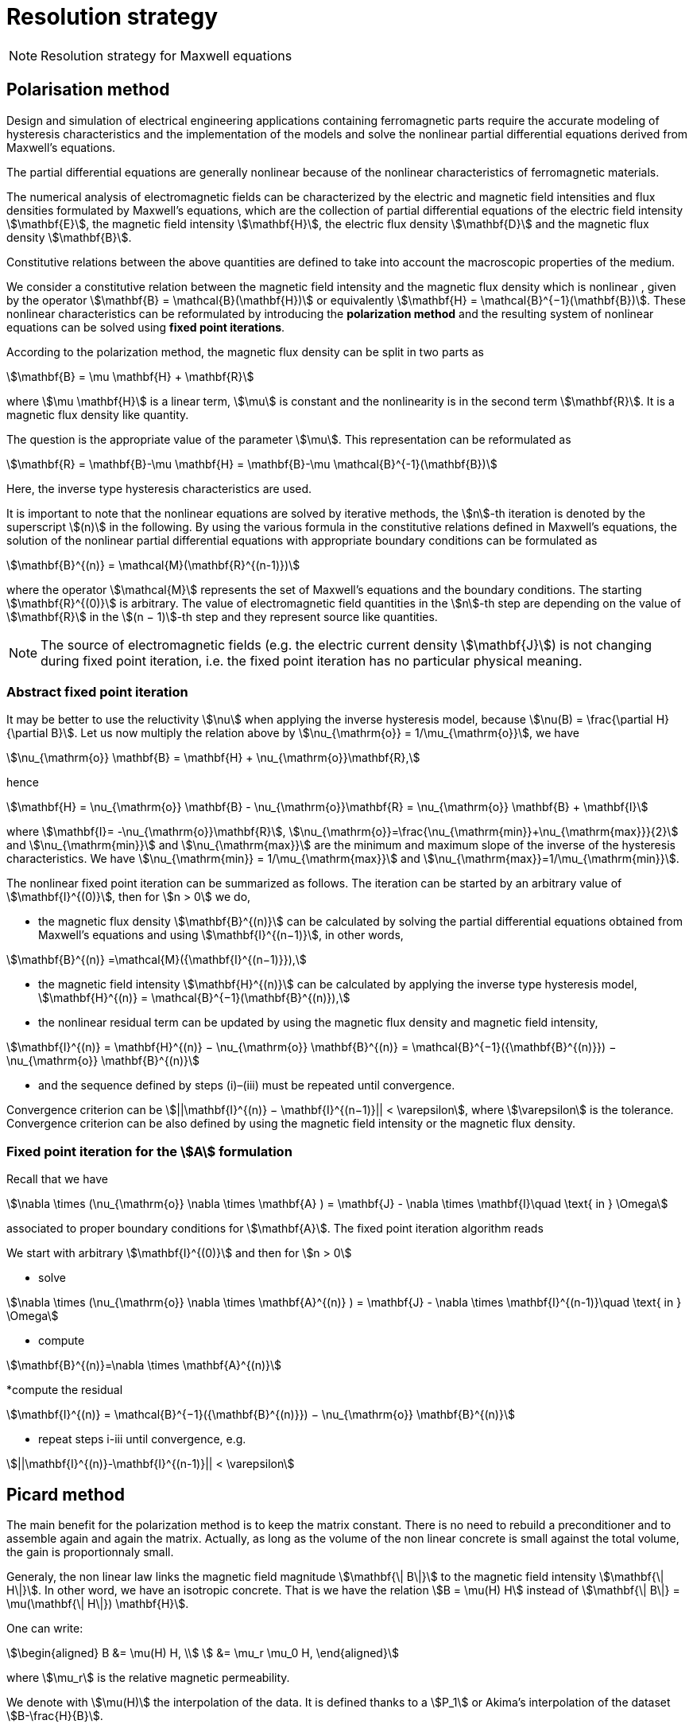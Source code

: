 [[MaxwellStrategyChapter]]
= Resolution strategy

NOTE: Resolution strategy for Maxwell equations

== Polarisation method

Design and simulation of electrical engineering applications containing ferromagnetic parts require the accurate modeling of hysteresis characteristics and the implementation of the models and solve the nonlinear partial differential equations derived from Maxwell’s equations.

The partial differential equations are generally nonlinear because of the nonlinear characteristics of ferromagnetic materials.

The numerical analysis of electromagnetic fields can be characterized by the electric and magnetic field intensities and flux densities formulated by Maxwell’s equations, which are the collection of partial differential equations of the electric field intensity stem:[\mathbf{E}], the magnetic field intensity stem:[\mathbf{H}], the electric flux density stem:[\mathbf{D}] and the magnetic flux density stem:[\mathbf{B}].

Constitutive relations between the above quantities are defined to take into account the macroscopic properties of the medium.

We consider a constitutive relation between the magnetic field intensity and the magnetic flux density which is nonlinear , given by the operator stem:[\mathbf{B} = \mathcal{B}(\mathbf{H})] or equivalently stem:[\mathbf{H} = \mathcal{B}^{−1}(\mathbf{B})]. These nonlinear characteristics can be reformulated by introducing the *polarization method* and the resulting system of nonlinear equations can be solved using *fixed point iterations*.


According to the polarization method, the magnetic flux density can be split in two parts as
[stem]
++++
\mathbf{B} = \mu \mathbf{H} + \mathbf{R}
++++
where stem:[\mu \mathbf{H}] is a linear term, stem:[\mu] is constant and the nonlinearity is in the second term stem:[\mathbf{R}]. It is a magnetic flux density like quantity.

The question is the appropriate value of the parameter stem:[\mu]. This representation can be reformulated as
[stem]
++++
\mathbf{R} = \mathbf{B}-\mu \mathbf{H} = \mathbf{B}-\mu \mathcal{B}^{-1}(\mathbf{B})
++++
Here, the inverse type hysteresis characteristics are used.


It is important to note that the nonlinear equations are solved by iterative methods, the stem:[n]-th iteration is denoted by the superscript stem:[(n)] in the following.
By using the various formula in the constitutive relations defined in Maxwell’s equations, the solution of the nonlinear partial differential equations with appropriate boundary conditions can be formulated as
[stem]
++++
\mathbf{B}^{(n)} = \mathcal{M}(\mathbf{R}^{(n-1)})
++++
where the operator stem:[\mathcal{M}] represents the set of Maxwell’s equations and the boundary conditions. The starting stem:[\mathbf{R}^{(0)}] is arbitrary. The value of electromagnetic field quantities in the stem:[n]-th step are depending on the value of stem:[\mathbf{R}] in the stem:[(n − 1)]-th step and they represent source like quantities.

NOTE: The source of electromagnetic fields (e.g. the electric current density stem:[\mathbf{J}]) is not changing during fixed point iteration, i.e. the fixed point iteration has no particular physical meaning.

=== Abstract fixed point iteration

It may be better to use the reluctivity stem:[\nu] when applying the inverse hysteresis model, because stem:[\nu(B) = \frac{\partial H}{\partial B}].
Let us now multiply the relation above by stem:[\nu_{\mathrm{o}} = 1/\mu_{\mathrm{o}}], we have
[stem]
++++
\nu_{\mathrm{o}} \mathbf{B} = \mathbf{H} + \nu_{\mathrm{o}}\mathbf{R},
++++
hence
[stem]
++++
\mathbf{H} = \nu_{\mathrm{o}} \mathbf{B} - \nu_{\mathrm{o}}\mathbf{R}  = \nu_{\mathrm{o}} \mathbf{B} + \mathbf{I}
++++
where stem:[\mathbf{I}= -\nu_{\mathrm{o}}\mathbf{R}], stem:[\nu_{\mathrm{o}}=\frac{\nu_{\mathrm{min}}+\nu_{\mathrm{max}}}{2}] and stem:[\nu_{\mathrm{min}}] and stem:[\nu_{\mathrm{max}}] are the minimum and maximum slope of the inverse of the hysteresis characteristics.
We have  stem:[\nu_{\mathrm{min}} = 1/\mu_{\mathrm{max}}]  and stem:[\nu_{\mathrm{max}}=1/\mu_{\mathrm{min}}].


The nonlinear fixed point iteration can be summarized as follows.
The iteration can be started by an arbitrary value of stem:[\mathbf{I}^{(0)}], then for stem:[n > 0] we do,

* the magnetic flux density stem:[\mathbf{B}^{(n)}] can be calculated by solving the partial differential equations obtained from Maxwell’s equations and using stem:[\mathbf{I}^{(n−1)}], in other words,

[stem]
++++
\mathbf{B}^{(n)} =\mathcal{M}({\mathbf{I}^{(n−1)}}),
++++

* the magnetic field intensity stem:[\mathbf{H}^{(n)}] can be calculated by applying the inverse type
hysteresis model, stem:[\mathbf{H}^{(n)} = \mathcal{B}^{−1}(\mathbf{B}^{(n)}),]

* the nonlinear residual term can be updated by using the magnetic flux density and
magnetic field intensity,

[stem]
++++
\mathbf{I}^{(n)} = \mathbf{H}^{(n)} − \nu_{\mathrm{o}} \mathbf{B}^{(n)} = \mathcal{B}^{−1}({\mathbf{B}^{(n)}}) − \nu_{\mathrm{o}} \mathbf{B}^{(n)}
++++

* and the sequence defined by steps (i)–(iii) must be repeated until convergence.

Convergence criterion can be stem:[||\mathbf{I}^{(n)} − \mathbf{I}^{(n−1)}|| < \varepsilon], where stem:[\varepsilon] is the tolerance.
Convergence criterion can be also defined by using the magnetic field intensity or the magnetic flux density.

=== Fixed point iteration for the stem:[A] formulation

Recall that we have
[stem]
++++
\nabla \times (\nu_{\mathrm{o}} \nabla \times \mathbf{A} ) = \mathbf{J} - \nabla \times \mathbf{I}\quad \text{ in } \Omega
++++
associated to proper boundary conditions for stem:[\mathbf{A}].
The fixed point iteration algorithm reads

We start with arbitrary stem:[\mathbf{I}^{(0)}] and then for stem:[n > 0]

* solve

[stem]
++++
\nabla \times (\nu_{\mathrm{o}} \nabla \times \mathbf{A}^{(n)} ) = \mathbf{J} - \nabla \times \mathbf{I}^{(n-1)}\quad \text{ in } \Omega
++++

* compute

[stem]
++++
\mathbf{B}^{(n)}=\nabla \times \mathbf{A}^{(n)}
++++

*compute the residual

[stem]
++++
\mathbf{I}^{(n)} = \mathcal{B}^{−1}({\mathbf{B}^{(n)}}) − \nu_{\mathrm{o}} \mathbf{B}^{(n)}
++++

* repeat steps i-iii until convergence, e.g.

[stem]
++++
||\mathbf{I}^{(n)}-\mathbf{I}^{(n-1)}|| < \varepsilon
++++


== Picard method

The main benefit for the polarization method is to keep the matrix constant.
There is no need to rebuild a preconditioner and to assemble again and again the matrix.
Actually, as long as the volume of the non linear concrete is small against the total volume, the gain is proportionnaly small.


Generaly, the non linear law links the magnetic field magnitude stem:[\mathbf{\| B\|}]  to the magnetic field intensity stem:[\mathbf{\| H\|}].
In other word, we have an isotropic concrete.
That is we have the relation stem:[B = \mu(H) H] instead of stem:[\mathbf{\| B\|} = \mu(\mathbf{\| H\|}) \mathbf{H}].

One can write:
[stem]
++++
\begin{aligned}
B &= \mu(H) H, \\
  &= \mu_r \mu_0 H,
\end{aligned}
++++

where stem:[\mu_r] is the relative magnetic permeability.

We denote with stem:[\mu(H)] the interpolation of the data.
It is defined thanks to a stem:[P_1] or Akima's interpolation of the dataset stem:[B-\frac{H}{B}].

The Picard algorithm reads:

Given an initial stem:[\mu_r^{(0)}] chosen arbitrarily:

* solve

[stem]
++++
\nabla \times \left(\frac{1}{\mu_r^{(n)}} \nabla \times \mathbf{A}^{(n)} \right) = \mu_0 \mathbf{J}\quad \text{ in } \Omega
++++

* compute

[stem]
++++
B^{(n)}=\|\nabla \times \mathbf{A}^{(n)}\|
++++

* compute

[stem]
++++
H^{(n)} = \frac{B^{(n)}}{\mu_0 \mu_r^{(n)}}
++++

* compute

[stem]
++++
\mu_r^{(n+1)} = \frac{\mu(H^{(n)})}{\mu_0}
++++

* repeat steps i-iii until convergence, e.g.

[stem]
++++
||\mathbf{B}^{(n)}-\mathbf{B}^{(n-1)}|| < \varepsilon
++++

== Linking Picard to the Polarization

The polarization method has some evident advantages.
Our benchmarks (to come) has shown that algorithm is less robust than the Picard one.

We note here an idea we do not have yet implemented that should circumvent the Polarization problem.

We want to transfer from the right hand side to the matrix the non linearity.
When a criteria we need to define is reached, we construct stem:[\mu_{N}]
[stem]
++++
\begin{aligned}
B &= \mu_0 \mu_{opt} H + I \\
  &= \mu_0 \mu_{N} H \\
\mu_{N} &= \mu_{opt} + \frac{1}{\mu_0} \frac{I}{H}
\end{aligned}
++++
And then we start a new Polarization algorithm with an initial stem:[\mathbf{I}] set to zero.

== Formulations

=== Saddle-point formulation

The first possibility is to add a constraint on the divergence using the Coulomb gauge, stem:[ \nabla \cdot \mathbf{A} = 0 ]. It is managed by a scalar Lagrange multiplier, giving the saddle-point problem:
[stem]
++++
\begin{aligned}
\nabla\times\nu_0\nabla\times\mathbf{A} + \nabla p &= \mathbf{J} - \nabla\times\mathbf{I} &\text{ in } \Omega\\
\nabla\cdot\mathbf{A} &= 0 &\text{ in } \Omega\\
\mathbf{A}\times\mathbf{n} &= \mathbf{A}_D &\text{ on } \partial\Omega\\
p &= 0 &\text{ on } \partial\Omega
\end{aligned}
++++

==== Variational formulation
The variational formulation the consists in finding stem:[(\mathbf{A},p) \in ( X \subset H(\mathrm{curl},\Omega) \times H^1_0(\Omega))] (see link:../Appendix/Notations.adoc[Notations]) such that
[stem]
++++
\begin{aligned}
  &\int_{\Omega}\nu_0(\nabla \times \mathbf{A}) \cdot (\nabla \times \mathbf{v})
    + \int_{\delta \Omega}\nu_0 (\nabla \times \mathbf{A}) \cdot (\mathbf{v} \times \mathbf{n})
    + \int_{\Omega} \mathbf{v} \cdot \nabla p = \int_{\Omega} \mathbf{J} \cdot \mathbf{v}- \int_{\Omega} (\nabla \times \mathbf{I})\cdot \mathbf{v} ~~\forall \mathbf{v}  \in Y \\
  &\int_{\Omega} \mathbf{A} \cdot \nabla q = 0 ~~\forall q \in H^1_0(\Omega)
\end{aligned}
++++

The Dirichlet boundary condition on stem:[\mathbf{A}] imposed on strong form vanishes the boundary term of and the condition is directly taken into account in the definition of the function space stem:[X = H_{\mathbf{A}_D}(\mathrm{curl},\Omega) = \{ \mathbf{v} \in H(\mathrm{curl},\Omega) \mid \mathbf{v} \times \mathbf{n} = \mathbf{A}_D ~\text{on} ~\partial \Omega\}].
The variational formulation then consists in finding stem:[(\mathbf{A},p) \in ( H_{\mathbf{A}_D}(\mathrm{curl},\Omega) \times H^1_0(\Omega))] such that
[stem]
++++
\begin{aligned}
  & \int_{\Omega}\nu_0(\nabla \times \mathbf{A}) \cdot (\nabla \times \mathbf{v})
    + \int_{\Omega} \mathbf{v} \cdot \nabla p = \int_{\Omega} \mathbf{J} \cdot \mathbf{v} - \int_{\Omega} (\nabla \times \mathbf{I})\cdot \mathbf{v}  ~~\forall \mathbf{v} \in H_{0}(\mathrm{curl},\Omega) \\
  & \int_{\Omega} \mathbf{A} \cdot \nabla q = 0 ~~\forall q \in H^1_0(\Omega)
\end{aligned}
++++
We can also impose the Dirichlet boundary conditions on weak form, adding symetrization and penalisation terms and then avoiding to add condition in stem:[X] function space, i.e. stem:[X = H(\mathrm{curl},\Omega)]. As previously, stem:[\gamma] is the penalisation coefficient and stem:[h_s] the mesh size. The variational formulation consists then in finding stem:[\mathbf{A} \in H(\mathrm{curl},\Omega)] such that stem:[\forall (\mathbf{v},q) \in H(\mathrm{curl},\Omega)\times H^1_0(\Omega)]
[stem]
++++
\begin{align}
  \int_{\Omega}\nu(\nabla \times \mathbf{A}) \cdot (\nabla \times \mathbf{v})
  + \int_{\delta \Omega}\nu (\nabla \times \mathbf{A}) \cdot (\mathbf{v} \times \mathbf{n})&\\
  + \int_{\delta \Omega}\nu (\nabla \times \mathbf{v}) \cdot (\mathbf{A} \times \mathbf{n})
  + \int_{\delta \Omega} \frac{\gamma}{h_s} \nu (\mathbf{v} \times \mathbf{n}) \cdot (\mathbf{A} \times \mathbf{n})& \\
  + \int_{\Omega} \mathbf{v} \cdot \nabla p
  &= \int_{\Omega} \mathbf{J} \cdot \mathbf{v}
  - \int_{\Omega} (\nabla \times \mathbf{I})\cdot \mathbf{v}\\
  &+ \int_{\delta \Omega}\nu (\nabla \times \mathbf{v}) \cdot \mathbf{A}_D
  + \int_{\delta \Omega} \frac{\gamma}{h_s} \nu (\mathbf{v} \times \mathbf{n}) \cdot \mathbf{A}_D\\
  \int_{\Omega} \mathbf{A} \cdot \nabla q &= 0
  \end{align}
++++

==== Discretization

Since stem:[\mathbf{A}] must be in stem:[H(\mathrm{curl},\Omega)], we need to use Nédélec elements, see link:../Appendix/Notations.adoc[Notations]. On the strong form, the discrete problem becomes: +
Find stem:[(\mathbf{A}_h,p_h)\in (H_{\mathbf{A}_D,h}(\mathrm{curl},\Omega)\times P_{c,h}^1(\Omega))] such that
[stem]
++++
\begin{aligned}
  & \int_{\Omega}\nu_0(\nabla \times \mathbf{A}_h) \cdot (\nabla \times \mathbf{v}_h)
    + \int_{\Omega} \mathbf{v}_h \cdot \nabla p_h = \int_{\Omega} \mathbf{J} \cdot \mathbf{v}_h - \int_{\Omega} (\nabla \times \mathbf{I})\cdot \mathbf{v}_h  ~~\forall \mathbf{v}_h \in H_{0,h}(\mathrm{curl},\Omega) \\
  & \int_{\Omega} \mathbf{A}_h \cdot \nabla q_h = 0 ~~\forall q_h \in P_{0,c,h}^1(\Omega)
\end{aligned}
++++
On the weak form, the discrete problem becomes: +
Find stem:[(\mathbf{A}_h,p_h)\in (H_{h}(\mathrm{curl},\Omega)\times P_{c,h}^1(\Omega))] such that   stem:[\forall (\mathbf{v}_h,q_h) \in H_h(\mathrm{curl},\Omega)\times P^1_{0,c,h}(\Omega)]
[stem]
++++
\begin{align}
  \int_{\Omega}\nu(\nabla \times \mathbf{A}_h) \cdot (\nabla \times \mathbf{v}_h)
  + \int_{\delta \Omega}\nu (\nabla \times \mathbf{A}_h) \cdot (\mathbf{v}_h \times \mathbf{n})&\\
  + \int_{\delta \Omega}\nu (\nabla \times \mathbf{v}_h) \cdot (\mathbf{A}_h \times \mathbf{n})
  + \int_{\delta \Omega} \frac{\gamma}{h_s} \nu (\mathbf{v}_h \times \mathbf{n}) \cdot (\mathbf{A}_h \times \mathbf{n})& \\
  + \int_{\Omega} \mathbf{v}_h \cdot \nabla p_h
  &= \int_{\Omega} \mathbf{J} \cdot \mathbf{v}_h
  - \int_{\Omega} (\nabla \times \mathbf{I})\cdot \mathbf{v}_h\\
  &+ \int_{\delta \Omega}\nu (\nabla \times \mathbf{v}_h) \cdot \mathbf{A}_D
  + \int_{\delta \Omega} \frac{\gamma}{h_s} \nu (\mathbf{v}_h \times \mathbf{n}) \cdot \mathbf{A}_D\\
  \int_{\Omega} \mathbf{A}_h \cdot \nabla q_h &= 0
  \end{align}
++++


=== Regularized formulation

The second way consists of considering the ungauged problem as a special case of the time harmonic Maxwell's equations.
Then using a Fourier transform, we can write the problem as:
[stem]
++++
\begin{aligned}
\nabla\times\nu_0\nabla\times\mathbf{A} + \varepsilon\mathbf{A} &= \mathbf{J} - \nabla\times\mathbf{I} &\text{ in } \Omega\\
\mathbf{A}\times\mathbf{n} &= \mathbf{A}_D &\text{ on } \partial\Omega
\end{aligned}
++++

==== Variational formulation
The variational formulation obtained consists in finding stem:[\mathbf{A} \in X \subset H(\mathrm{curl},\Omega)] such that
[stem]
++++
\begin{aligned}
  \int_{\Omega}\nu_0(\nabla \times \mathbf{A}) \cdot (\nabla \times \mathbf{v})
  + \int_{\delta \Omega}\nu_0 (\nabla \times \mathbf{A}) \cdot (\mathbf{v} \times \mathbf{n} )
  + \int_{\Omega}\varepsilon \mathbf{A} \cdot \mathbf{v}  = \int_{\Omega} \mathbf{J} \cdot \mathbf{v} - \int_{\Omega} (\nabla \times \mathbf{I}) \cdot \mathbf{v} ~\forall \mathbf{v} \in Y
\end{aligned}
++++
Imposing the Dirichlet boundary condition on strong form, removes the boundary term and the condition is inherent to he function space stem:[X = H(\mathbf{A}_D,\mathrm{curl},\Omega)]. The variational formulation becomes : Find stem:[\mathbf{A} \in H_{\mathbf{A}_D}(\mathrm{curl},\Omega)] such that
[stem]
++++
\begin{aligned}
  \int_{\Omega}\nu_0(\nabla \times \mathbf{A}) \cdot (\nabla \times \mathbf{v})
  + \int_{\Omega}\varepsilon \mathbf{A} \cdot \mathbf{v}  = \int_{\Omega} \mathbf{J} \cdot \mathbf{v} - \int_{\Omega} (\nabla \times \mathbf{I}) \cdot \mathbf{v} \quad \forall \mathbf{v} \in H_{0}(\mathrm{curl},\Omega)
\end{aligned}
++++
We can also impose the Dirichlet boundary conditions on weak form, adding symetrization and penalisation terms and then avoiding to add condition in stem:[X] function space, i.e. stem:[X = H(\mathrm{curl},\Omega)]. As previously, stem:[\gamma] is the penalisation coefficient and stem:[h_s] the mesh size. The variational formulation consists then in finding stem:[\mathbf{A} \in H(\mathrm{curl},\Omega)] such that stem:[\forall \mathbf{v} \in H(\mathrm{curl},\Omega)]
[stem]
++++
\begin{align*}
  \int_{\Omega}\nu(\nabla \times \mathbf{A}) \cdot (\nabla \times \mathbf{v})
  + \int_{\delta \Omega}\nu (\nabla \times \mathbf{A}) \cdot (\mathbf{v} \times \mathbf{n} )&\\
  + \int_{\delta \Omega}\nu (\nabla \times \mathbf{v}) \cdot (\mathbf{A} \times \mathbf{n} )
  + \int_{\delta \Omega} \frac{\gamma}{h_s} \nu  (\mathbf{v} \times \mathbf{n} ) \cdot (\mathbf{A} \times \mathbf{n} )&\\
  + \int_{\Omega}\alpha \mathbf{A} \cdot \mathbf{v}
  &= \int_{\Omega} \mathbf{J} \cdot \mathbf{v}
  - \int_{\Omega} (\nabla \times \mathbf{I}) \cdot \mathbf{v} \\
  &+ \int_{\delta \Omega}\nu (\nabla \times \mathbf{v}) \cdot \mathbf{A}_D
  + \int_{\delta \Omega} \frac{\gamma}{h_s} \nu  (\mathbf{v} \times \mathbf{n} ) \cdot \mathbf{A}_D
\end{align*}
++++

==== Discretization
On strong form, the discrete problem is: find stem:[\mathbf{A}_h\in H_{\mathbf{A}_D,h}(\mathrm{curl},\Omega)] such that
[stem]
++++
\begin{aligned}
  \int_{\Omega}\nu_0(\nabla \times \mathbf{A}_h) \cdot (\nabla \times \mathbf{v}_h)
  + \int_{\Omega}\varepsilon \mathbf{A}_h \cdot \mathbf{v}_h  = \int_{\Omega} \mathbf{J} \cdot \mathbf{v}_h - \int_{\Omega} (\nabla \times \mathbf{I}) \cdot \mathbf{v}_h \quad \forall \mathbf{v}_h \in H_{0,h}(\mathrm{curl},\Omega)
\end{aligned}
++++
On weak form, the discrete problem is : find stem:[\mathbf{A}_h\in H(\mathrm{curl},\Omega)] such that stem:[\forall \mathbf{v}_h \in H(\mathrm{curl},\Omega)]
[stem]
++++
\begin{align}
  \int_{\Omega}\nu(\nabla \times \mathbf{A}_h) \cdot (\nabla \times \mathbf{v}_h)
  + \int_{\delta \Omega}\nu (\nabla \times \mathbf{A}_h) \cdot (\mathbf{v}_h \times \mathbf{n} )&\\
  + \int_{\delta \Omega}\nu (\nabla \times \mathbf{v}_h) \cdot (\mathbf{A}_h \times \mathbf{n} )
  + \int_{\delta \Omega} \frac{\gamma}{h_s} \nu  (\mathbf{v}_h \times \mathbf{n} ) \cdot (\mathbf{A}_h \times \mathbf{n} )& \\
  + \int_{\Omega}\alpha \mathbf{A}_h \cdot \mathbf{v}_h
  &= \int_{\Omega} \mathbf{J} \cdot \mathbf{v}_h
  - \int_{\Omega} (\nabla \times \mathbf{I}) \cdot \mathbf{v}_h \\
  &+ \int_{\delta \Omega}\nu (\nabla \times \mathbf{v}_h) \cdot \mathbf{A}_D
  + \int_{\delta \Omega} \frac{\gamma}{h_s} \nu  (\mathbf{v}_h \times \mathbf{n} ) \cdot \mathbf{A}_D
\end{align}
++++

== Solver and Preconditionner

There are many methods available to solve the saddle-point formulation, using iterative solvers.
Considering the number of non zero entries in the matrix to inverse due to the use of edge based finite elements, this method proves to be inefficient for this problem.

A block diagonal preconditioning approach for the time-harmonic Maxwell equations is introduced in link:{biblio}#Greif07[Greif-Schötzau].
Combined with a nodal auxiliary space preconditioning technique proposed in link:{biblio}#Xu07[Hiptmair-Xu] specifically designed for stem:[H(\mathrm{curl})]-conforming finite element, this method gives attractive performance results detailed in link:{biblio}#Li2010[Li].

This section describes the main ingredients of preconditioning method introduced in link:{biblio}#Li2010[Li].
Based on the saddle point formulation, the magnetostatic problem reads on the form stem:[\mathcal{K} \mathbf{x} = \mathbf{b}]
[stem]
++++
\underbrace{
    \begin{pmatrix}
      \mathcal{A} & \mathcal{B}^{T} \\
      \mathcal{B} & 0
    \end{pmatrix}
  }_{\mathcal{K}}
  \underbrace{
    \begin{pmatrix}
      \mathbf{A} \\
      p
    \end{pmatrix}
  }_{x}
  =
  \underbrace{
  \begin{pmatrix}
      \mathbf{f} \\
      0
    \end{pmatrix}
  }_{b}
++++

The solving of this system is performed at two solver "levels". An outer solver dealing with the resolution of the previous system with the block diagonal preconditioner link:{biblio}#Greif07[Greif-Schötzau], and an inner solver dealing with the application of auxiliary space preconditioning technique link:{biblio}#Xu07[Hiptmair-Xu] to the first block of the latter.

=== Outer solver

The block diagonal preconditioner proposed in link:{biblio}#Greif07[Greif-Schötzau] consists in
[stem]
++++
  \mathcal{P}_{\mathcal{M},\mathcal{L}} =
  \begin{pmatrix}
      \mathcal{P}_{\mathcal{M}} & 0 \\
      0 & \mathcal{L}
    \end{pmatrix}
++++
where
[stem]
++++
  \mathcal{P}_{\mathcal{M}} = \mathcal{A} + \mathcal{M} ~\text{with} ~\mathcal{M}_{i,j} = \displaystyle{ \int_{\Omega} \psi_j \cdot \psi_i },  ~~1 \leqslant i,j \leqslant n
++++
and stem:[\mathcal{L}] the scalar Laplacian on stem:[Q_h] defined as
[stem]
++++
  \mathcal{L} = \displaystyle{ \int_{\Omega} \nabla \phi_j \cdot \nabla \phi_i }, ~~1 \leqslant i,j \leqslant m
++++

The outer solver for stem:[\mathcal{K}\mathbf{x}=\mathbf{b}] is a preconditioned MINRES, using previously defined stem:[\mathcal{P}_{\mathcal{M},\mathcal{L}}] as preconditioner.
The linear system to solve then reads stem:[\mathcal{P}_{\mathcal{M},\mathcal{L}} ~\mathcal{K} \mathbf{x} = \mathcal{P}_{\mathcal{M},\mathcal{L}} ~\mathbf{b}]
[stem]
++++
    \underbrace{
    \begin{pmatrix}
      \mathcal{P}_{\mathcal{M}} & 0 \\
      0 & \mathcal{L}
    \end{pmatrix}
  }_{\mathcal{P}_{\mathcal{M},\mathcal{L}}}
  \underbrace{
    \begin{pmatrix}
      \mathbf{v} \\
      q
    \end{pmatrix}
  }_{x_{out}}
  =
  \underbrace{
    \begin{pmatrix}
      \mathbf{c} \\
      d
    \end{pmatrix}
  }_{b_{out}}
++++

This linear system is solved block by block, using subspace solvers. The block stem:[(1,1)] consists in the linear system
[stem]
++++
  \mathcal{P}_{\mathcal{M}} \mathbf{v} = \mathbf{c}
++++
and the block stem:[(2,2)] is the linear system
[stem]
++++
  \mathcal{L} q = d
++++

The resolution of both systems gives the solution stem:[(\mathbf{v},q)] from which we conclude current MINRES iteration updating stem:[\mathbf{x}] in stem:[\mathcal{K}\mathbf{x}=\mathbf{b}].
The same process can then applied for each MINRES iteration, until convergence.

While the solving of the scalar elliptic problem stem:[\mathcal{L} q = d] can be efficiently performed with standard methods, the  stem:[H(\mathrm{curl})]-conforming linear system stem:[\mathcal{P}_{\mathcal{M}} \mathbf{v} = \mathbf{c}] of the outer problem is more tricky.
This bottleneck can be overcomed using a second level of preconditioning, applying the effective auxiliary space preconditioning method \cite{HiptmairXu} to the inner problem stem:[\mathcal{P}_{\mathcal{M}} \mathbf{v} = \mathbf{c}].

=== Inner solver

The preconditioning method proposed in cite:[HiptmairXu] is used to solve the linear system stem:[\mathcal{P}_{\mathcal{M}} \mathbf{v} = \mathbf{c}].

This system is solved using a preconditioned conjugate gradient (CG) and then reads stem:[\mathcal{P}_{V} \mathcal{P}_{\mathcal{M}} \mathbf{v} = \mathcal{P}_{V} \mathbf{c}], where stem:[\mathcal{P}_{V}] is the preconditioner to be descibed.
The linear system to solve then becomes
[stem]
++++
  \mathcal{P}_{V} \mathbf{w} = \mathbf{r}
++++

The preconditioner stem:[\mathcal{P}_{V}] is defined such that
[stem]
++++
  \mathcal{P}_{V}^{-1} = diag(\mathcal{P}_{\mathcal{M}})^{-1} + P(\bar{\mathcal{L}} + \bar{\mathcal{Q}})^{-1}P^{T} + C(\bar{\mathcal{L}}^{-1})C^{T}
++++

where
[stem]
++++
\bar{\mathcal{L}} = \frac{1}{\mu} diag(\mathcal{L},\mathcal{L},\mathcal{L})
++++
and
[stem]
++++
  \bar{\mathcal{Q}} = diag(\mathcal{M},\mathcal{M},\mathcal{M})
++++

The matrix stem:[C] is composed by the coefficients of the gradient of stem:[Q_h] basis functions stem:[\phi_j] in the stem:[H(\mathrm{curl})]-conforming space stem:[V_h]
[stem]
++++
  C = \{ C_{i,j} \} ~1 \leqslant i \leqslant n, ~1 \leqslant j \leqslant m ~\text{such that} ~ \nabla \phi_j = \sum \limits_{i=1}^{n} C_{i,j} \psi_i ~1 \leqslant j \leqslant m
++++
and the matrix stem:[P] is the nodal interpolation operator stem:[\Pi_{h}^{\mathrm{curl}}] from stem:[Q_h^3] to stem:[V_h].

From the definition of stem:[\mathcal{P}_V], the linear system stem:[\mathcal{P}_{V} \mathbf{w} = \mathbf{r}] gives
[stem]
++++
  \mathbf{w} = diag(\mathcal{P}_{\mathcal{M}})^{-1} \mathbf{r} + P\mathbf{y} + C \mathbf{z}
  ~~\text{with} ~\mathbf{y} = (\bar{\mathcal{L}} + \bar{\mathcal{Q}})^{-1}P^{T}\mathbf{r}
  ~~\text{and} ~\mathbf{z} = \bar{\mathcal{L}}^{-1} C^{T} \mathbf{r}
++++

The terms stem:[\mathbf{y}] and stem:[\mathbf{z}] are computed by solving two linear systems
[stem]
++++
\begin{align}
   & (\bar{\mathcal{L}} + \bar{\mathcal{Q}}) \mathbf{y} = P^{T}\mathbf{r} \\
   & \mathcal{L} \mathbf{z} = C^{T} \mathbf{r}
\end{align}
++++

Then, stem:[\mathbf{w}] can be updated by solving both systems which solves the linear system stem:[\mathcal{P}_{\mathcal{M}} \mathbf{v} = \mathbf{c}].
